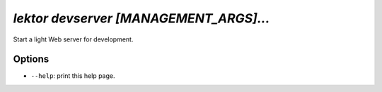 `lektor devserver [MANAGEMENT_ARGS]...`
---------------------------------------

Start a light Web server for development.

Options
```````

- ``--help``: print this help page.
